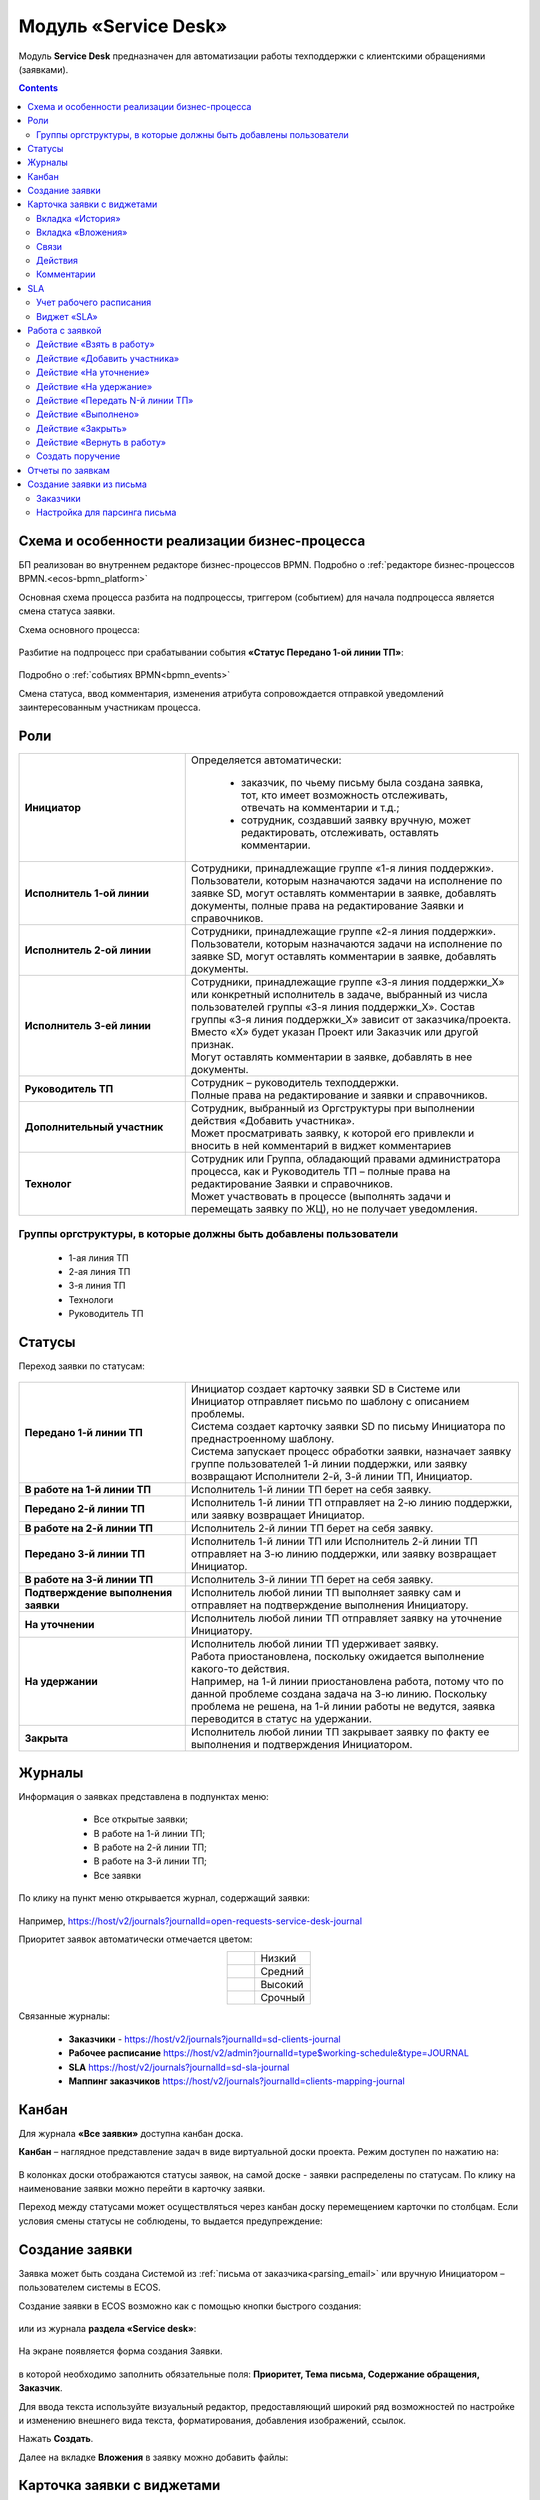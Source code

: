 Модуль «Service Desk»
======================

.. _ecos-service-desk:

Модуль **Service Desk** предназначен для автоматизации работы техподдержки с клиентскими обращениями (заявками).

.. contents::
		:depth: 3

Схема и особенности реализации бизнес-процесса
----------------------------------------------

БП реализован во внутреннем редакторе бизнес-процессов BPMN. Подробно о :ref:`редакторе бизнес-процессов BPMN.<ecos-bpmn_platform>`

Основная схема процесса разбита на подпроцессы, триггером (событием) для начала подпроцесса является смена статуса заявки.

Схема основного процесса: 

 .. image:: _static/service_desk/desk_8.png
       :width: 800
       :align: center 

Разбитие на подпроцесс при срабатывании события **«Статус Передано 1-ой линии ТП»**:

 .. image:: _static/service_desk/desk_9.png
       :width: 800
       :align: center 

Подробно о :ref:`событиях BPMN<bpmn_events>`

Смена статуса, ввод комментария, изменения атрибута сопровождается отправкой уведомлений заинтересованным участникам процесса.

Роли
-----

.. list-table::
      :widths: 20 40
      :class: tight-table 
      
      * - **Инициатор**
        - | Определяется автоматически:

           •	заказчик, по чьему письму была создана заявка, тот, кто имеет возможность отслеживать, отвечать на комментарии и т.д.;
           •	сотрудник, создавший заявку вручную, может редактировать, отслеживать, оставлять комментарии.

      * - **Исполнитель 1-ой линии**
        - | Сотрудники, принадлежащие группе «1-я линия поддержки». 
          | Пользователи, которым назначаются задачи на исполнение по заявке SD, могут оставлять комментарии в заявке, добавлять документы, полные права на редактирование Заявки и справочников.
      * - **Исполнитель 2-ой линии**
        - | Сотрудники, принадлежащие группе «2-я линия поддержки». 
          | Пользователи, которым назначаются задачи на исполнение по заявке SD, могут оставлять комментарии в заявке, добавлять документы.
      * - **Исполнитель 3-ей линии**
        - | Сотрудники, принадлежащие группе «3-я линия поддержки_Х» или конкретный исполнитель в задаче, выбранный из числа пользователей группы «3-я линия поддержки_Х». Состав группы «3-я линия поддержки_Х» зависит от заказчика/проекта. 
          | Вместо «Х» будет указан Проект или Заказчик или другой признак.
          | Могут оставлять комментарии в заявке, добавлять в нее документы.
      * - **Руководитель ТП**
        - | Сотрудник – руководитель техподдержки.
          | Полные права на редактирование и заявки и справочников.
      * - **Дополнительный участник**
        - | Сотрудник, выбранный из Оргструктуры при выполнении действия «Добавить участника».
          | Может просматривать заявку, к которой его привлекли и вносить в ней комментарий в виджет комментариев
      * - **Технолог**
        - | Сотрудник или Группа, обладающий правами администратора процесса, как и Руководитель ТП – полные права на редактирование Заявки и справочников. 
          | Может участвовать в процессе (выполнять задачи и перемещать заявку по ЖЦ), но не получает уведомления.

Группы оргструктуры, в которые должны быть добавлены пользователи
~~~~~~~~~~~~~~~~~~~~~~~~~~~~~~~~~~~~~~~~~~~~~~~~~~~~~~~~~~~~~~~~~~~~~~~~

  * 1-ая линия ТП
  * 2-ая линия ТП
  * 3-я линия ТП
  * Технологи
  * Руководитель ТП

Статусы
----------

Переход заявки по статусам:

 .. image:: _static/service_desk/status_actions.png
       :width: 800
       :align: center 

.. list-table::
      :widths: 20 40
      :class: tight-table 
      
      * - **Передано 1-й линии ТП**
        - | Инициатор создает карточку заявки SD в Системе или Инициатор отправляет письмо по шаблону с описанием проблемы.
          | Система создает карточку заявки SD по письму Инициатора по преднастроенному шаблону.      
          | Система запускает процесс обработки заявки, назначает заявку группе пользователей 1-й линии поддержки, или заявку возвращают Исполнители 2-й, 3-й линии ТП, Инициатор.
      * - **В работе на 1-й линии ТП**
        - | Исполнитель 1-й линии ТП берет на себя заявку.
      * - **Передано 2-й линии ТП**
        - | Исполнитель 1-й линии ТП отправляет на 2-ю линию поддержки, или заявку возвращает Инициатор.
      * - **В работе на 2-й линии ТП**
        - | Исполнитель 2-й линии ТП берет на себя заявку.
      * - **Передано 3-й линии ТП**
        - | Исполнитель 1-й линии ТП или Исполнитель 2-й линии ТП отправляет на 3-ю линию поддержки, или заявку возвращает Инициатор.
      * - **В работе на 3-й линии ТП**
        - | Исполнитель 3-й линии ТП берет на себя заявку.
      * - **Подтверждение выполнения заявки**
        - | Исполнитель любой линии ТП выполняет заявку сам и отправляет на подтверждение выполнения Инициатору.
      * - **На уточнении**
        - | Исполнитель любой линии ТП отправляет заявку на уточнение Инициатору.
      * - **На удержании**
        - | Исполнитель любой линии ТП удерживает заявку.
          | Работа приостановлена, поскольку ожидается выполнение какого-то действия.
          | Например, на 1-й линии приостановлена работа, потому что по данной проблеме создана задача на 3-ю линию. Поскольку проблема не решена, на 1-й линии работы не ведутся, заявка переводится в статус на удержании.
      * - **Закрыта**
        - | Исполнитель любой линии ТП закрывает заявку по факту ее выполнения и подтверждения Инициатором.

Журналы
--------

Информация о заявках представлена в подпунктах меню:

    -	Все открытые заявки;
    -	В работе на 1-й линии ТП;
    -	В работе на 2-й линии ТП;
    -	В работе на 3-й линии ТП;  
    -	Все заявки

 .. image:: _static/service_desk/desk_1.png
       :width: 800
       :align: center 

По клику на пункт меню открывается журнал, содержащий заявки:

 .. image:: _static/service_desk/desk_6.png
       :width: 800
       :align: center 

Например, https://host/v2/journals?journalId=open-requests-service-desk-journal 

Приоритет заявок автоматически отмечается цветом:

.. list-table::
      :widths: 20 40
      :align: center 
      :class: tight-table 
      
      * - 

            .. image:: _static/service_desk/desk_2.png
                :width: 50
                :align: center           

        - Низкий
      * - 

            .. image:: _static/service_desk/desk_3.png
                :width: 50
                :align: center           

        - Средний
      * - 

            .. image:: _static/service_desk/desk_4.png
                :width: 50
                :align: center           

        - Высокий
      * - 

            .. image:: _static/service_desk/desk_5.png
                :width: 50
                :align: center           

        - Срочный

Связанные журналы:

 - **Заказчики** - https://host/v2/journals?journalId=sd-clients-journal 
 - **Рабочее расписание** https://host/v2/admin?journalId=type$working-schedule&type=JOURNAL  
 - **SLA** https://host/v2/journals?journalId=sd-sla-journal 
 - **Маппинг заказчиков** https://host/v2/journals?journalId=clients-mapping-journal 

Канбан
-------

Для журнала **«Все заявки»** доступна канбан доска.

**Канбан** – наглядное представление задач в виде виртуальной доски проекта. Режим доступен по нажатию на:

 .. image:: _static/service_desk/desk_7.png
       :width: 800
       :align: center 

В колонках доски отображаются статусы заявок, на самой доске - заявки распределены по статусам. По клику на наименование заявки можно перейти в карточку заявки.

Переход между статусами может осуществляться через канбан доску перемещением карточки по столбцам. Если условия смены статусы не соблюдены, то выдается предупреждение:

 .. image:: _static/service_desk/error_1.png
       :width: 300
       :align: center 

Создание заявки
----------------

Заявка может быть создана Системой из :ref:`письма от заказчика<parsing_email>` или вручную Инициатором – пользователем системы в ECOS.

Создание заявки в ECOS возможно как с помощью кнопки быстрого создания: 

 .. image:: _static/service_desk/desk_25.png
       :width: 300
       :align: center 

или из журнала **раздела «Service desk»**:

 .. image:: _static/service_desk/desk_26.png
       :width: 800
       :align: center 

На экране появляется форма создания Заявки.

 .. image:: _static/service_desk/desk_29.png
       :width: 600
       :align: center 

в которой необходимо заполнить обязательные поля: **Приоритет, Тема письма, Содержание обращения, Заказчик**.

Для ввода текста используйте визуальный редактор, предоставляющий широкий ряд возможностей по настройке и изменению внешнего вида текста, форматирования, добавления изображений, ссылок.

Нажать **Создать**.

Далее на вкладке **Вложения** в заявку можно добавить файлы:

 .. image:: _static/service_desk/desk_29_1.png
       :width: 600
       :align: center 

Карточка заявки с виджетами
--------------------------------

 .. image:: _static/service_desk/desk_10.png
       :width: 700
       :align: center 

Карточка состоит из следующих виджетов:

  1.	**Виджет «Заявка SD»** отображает информацию, поданную Инициатором, поля, заполняемые Исполнителем и системой в жизненном цикле заявки. Данные, заполняемые системой автоматически: 

    .. image:: _static/service_desk/date_time.png
          :width: 600
          :align: center 

  2.	**Виджет «Связи документа»** для установки связей данного заявки с другими и отображения установленных связей.
  3.	**Виджет «Комментарии»** отображает :ref:`комментарии<sd_comment>` к заявке. Подробно о :ref:`виджете<widget_comments>`.
  4.	**Виджет «Статус»** отображает текущий статус заявки (определяется системой автоматически, не доступен для редактирования пользователем).
  5.	**Виджет «Действия»** содержит перечень доступных :ref:`действий<sd_actions>` с заявкой на данном статусе.
  6.	**Виджет «Все задачи»** отображает задачи по заявке и их исполнителей.
  7.	**Виджет SLA** отображает основные параметры :ref:`SLA<sla-service-desk>`.
  8.	**Виджет «Сведения».** Подробная информация о заявке: номер, инициатор, дата/время создания, приоритет, автор, заказчик.
  9.	**Виджет «Большей полей».** Дополнительные поля заявки.

Вкладка «История»
~~~~~~~~~~~~~~~~~~

Виджет «История событий» служит для отображения событий таких, как создание, обновление, смена статуса кейса с фиксацией даты и времени их происшествия, участников и комментариев.

 .. image:: _static/service_desk/desk_14.png
       :width: 600
       :align: center 

Вкладка «Вложения»
~~~~~~~~~~~~~~~~~~~~

Вкладка предназначена для добавления файлов к заявке:

 .. image:: _static/service_desk/desk_31.png
       :width: 600
       :align: center 

Связи
~~~~~~~

В качестве связи можно добавить веб-ссылку:

.. image:: _static/service_desk/desk_11.png
      :width: 600
      :align: center 

|

.. image:: _static/service_desk/desk_12.png
      :width: 600
      :align: center 

Действия
~~~~~~~~~

.. _sd_actions:

Возможные действия по процессу сгруппированы в виджете **«Действия»** в пункте **«Завершить задачу «Наименование теущей задачи пользователя»**:

    .. list-table::
      :widths: 20 20
      :align: center 
      :class: tight-table 
      
      * - 

          .. image:: _static/service_desk/desk_13.png
                :width: 300
                :align: center 

        -       

          .. image:: _static/service_desk/desk_13_1.png
                :width: 280
                :align: center 

При выполнии действия, завершении задачи необходимо подтвержение. Для некоторых действий необходимо можно заполнить комментарий.

    .. list-table::
      :widths: 20 20
      :align: center 
      :class: tight-table 
      
      * - 

          .. image:: _static/service_desk/action_comment_1.png
                :width: 400
                :align: center 

        -       

          .. image:: _static/service_desk/action_comment.png
                :width: 500
                :align: center 

См. подробно в разделе :ref:`Работа с заявкой<operate-service-desk>`

Комментарии
~~~~~~~~~~~~

.. _sd_comment:

При выставленной отметке **Внутренний комментарий** - комментарий не будет виден заказчику.

      .. image:: _static/service_desk/desk_30.png
          :width: 600
          :align: center 

По процессу рассылаются уведомления о комментариях в следующих случаях:

  1.	**Инициатор** добавил комментарий -  рассылка 1,2,3 линии.
  2.	**1,2,3 линия поддержки** добавила комментарий -  рассылка Инициатору.

SLA
-----

.. _sla-service-desk:

**SLA (Service Level Agreement** — соглашение об уровне обслуживания) — внешний документ (существующий между заказчиком и исполнителем), описывающий параметры предоставляемой услуги. 

Для поставщика услуг соглашение об уровне обслуживания — это изложенное простым и доступным языком соглашение между ним и заказчиком (внутренним или внешним). В таком соглашении определяются предоставляемые услуги, ожидаемая скорость реагирования и способ измерения эффективности.

Соглашение SLA определяет согласованные условия предоставления услуг, включая время безотказной работы и оперативность поддержки.

В модуле SD отслеживаются два основных параметра: 

  -	время до первой реакции, 
  -	время до окончательного решения. 

Настройка SLA доступна в журнале https://host/v2/journals?journalId=sd-sla-journal

 .. image:: _static/service_desk/sla_settings.png
       :width: 700
       :align: center 

Карточка SLA:

 .. image:: _static/service_desk/sla_card.png
       :width: 600
       :align: center 

Сроки можно настроить для конкретного заказчика.

Учет рабочего расписания
~~~~~~~~~~~~~~~~~~~~~~~~~~

.. _schedule-service-desk:

Порядок расчета SLA можно настроить с учетом рабочего времени технической поддержки индивидуально для каждого заказчика. 
Например, если ночные/вечерние часы, выходные дни не должны включаться в расчет, или задать конкретное время начала и окончания работы.

Для этого необходимо создать :ref:`рабочее расписание<working-schedule>` - https://host/v2/admin?journalId=type$working-schedule&type=JOURNAL

 .. image:: _static/service_desk/SD_calendar_journal.png
       :width: 700
       :align: center 

|

 .. image:: _static/service_desk/SD_calendar.png
       :width: 600
       :align: center 

И добавить его в карточку маппинга заказчика - https://host/v2/journals?journalId=clients-mapping-journal

 .. image:: _static/service_desk/client_mapping.png
       :width: 700
       :align: center 

выбрав созданное расписание в поле **Рабочее расписании**:

 .. image:: _static/service_desk/client_mapping_1.png
       :width: 600
       :align: center 

Виджет «SLA»
~~~~~~~~~~~~~

 .. image:: _static/service_desk/desk_16.png
       :width: 600
       :align: center 

Обозначения:

.. list-table::
      :widths: 20 40
      :class: tight-table 
      
      * - 

            .. image:: _static/service_desk/desk_17.png
                :width: 30
                :align: center           

        - Процесс запущен.
      * - 

            .. image:: _static/service_desk/desk_18.png
                :width: 30
                :align: center           

        - Остается менее 30 мин до того, как процесс будет просрочен.
      * - 

            .. image:: _static/service_desk/desk_19.png
                :width: 30
                :align: center           

        - Процесс просрочен, указано на сколько.
      * - 

            .. image:: _static/service_desk/desk_20.png
                :width: 30
                :align: center           

        - Процесс по SLA завершен и НЕ просрочен.
      * - 

            .. image:: _static/service_desk/desk_21.png
                :width: 30
                :align: center           

        - | При переходе в статусы «На уточнении», «На удержании» или «На подтверждении выполнения».
          | Остается менее 30 мин до того, как процесс будет просрочен.
      * - 

            .. image:: _static/service_desk/desk_22.png
                :width: 30
                :align: center           

        - | При переходе в статусы «На уточнении», «На удержании» или «На подтверждении выполнения». 
          | Процесс просрочен.
      * - 

            .. image:: _static/service_desk/desk_23.png
                :width: 30
                :align: center           

        - Процесс по SLA завершен и просрочен.

Работа с заявкой
-----------------

.. _operate-service-desk:

Перейти к Заявке Исполнитель может любым из способов:

  -	из полученного **уведомления**;
  -	из журнала **«Активные задачи»**;
  -	открыв задачу в журналах **раздела «Service desk»**.

Подробно о :ref:`задачах<tasks>`.

Для взятия заявки в работу, передачи на следующие линии поддержки и т.д. используйте :ref:`действия<sd_actions>`.

Так же действия доступны в журнале в строке заявки:

 .. image:: _static/service_desk/actions_line.png
       :width: 700
       :align: center 

Действие «Взять в работу»
~~~~~~~~~~~~~~~~~~~~~~~~~~~~~

Данным действием Исполнитель линии ТП берет заявку в работу. Действие доступно нас статусах **«Передано 1-й линии ТП»**, **«Передано 2-ой линии ТП»** и **«Передано 3-ей линии ТП»** соответственно. 

.. image:: _static/service_desk/action_comment_1.png
      :width: 400
      :align: center 

Действие необходимо подтвердить, нажав **«Да»**.

Заявка переходит на статус **«В работе на 1-ой линии ТП»**, **«В работе на 2-ой линии ТП»** и **«В работе на 3-ей линии ТП»** соответственно. 

Действие «Добавить участника»
~~~~~~~~~~~~~~~~~~~~~~~~~~~~~~~

Если к решению заявки необхоимо привлечь дополнительных исполнителей. Действие доступно Исполнителям любой линии ТП на любом из статусов **«В работе на 1-ой линии ТП»**, **«В работе на 2-ой линии ТП»** и **«В работе на 3-ей линии ТП»**.

При выборе действия в поле **«Привлечь»** можно выбрать конкретного пользователя из Оргструктуры (не группу), и в поле **«Комментарий»** указать суть обращения к указанному сотруднику. 

.. image:: _static/service_desk/desk_15.png
      :width: 600
      :align: center 

Действие «На уточнение»
~~~~~~~~~~~~~~~~~~~~~~~~~~

Если по заявке необходимо уточнение от Инициатора. Действие доступно Исполнителям любой линии ТП на любом из статусов **«В работе на 1-ой линии ТП»**, **«В работе на 2-ой линии ТП»** и **«В работе на 3-ей линии ТП»**.

При выборе действия **«На уточнение»** необходимо ввести комментарий и подтвердить:

.. image:: _static/service_desk/clarification.png
      :width: 600
      :align: center 

Статус заявки станет **«На уточнении»**.

Далее Инициатор указывет в заявке уточняющий комментарий, система распознает, что данный комментарий от учетной записи, принадлежащей Инициатору и отправляет заявку на статус **«Передано 1 линии поддержки»**.

Действие «На удержание»
~~~~~~~~~~~~~~~~~~~~~~~~~

Если необходимо приостановить работу по заявке, например, ожидается решение вопроса вне ТП, либопо просьбе Инициатора. 

При выборе действия **«На удержание»** пользователями 1, 2 и 3-ей линиям ТП необходимо ввести комментарий и подтвердить.

Статус заявки станет **«На удержании»**. Расчет SLA по заяввке производиться не будет.

Чтобы вернуть заявку используйте действие **«Вернуть в работу** - статус изменится на **«Передано 1-й линии ТП»**.

Действие «Передать N-й линии ТП»
~~~~~~~~~~~~~~~~~~~~~~~~~~~~~~~~~

Для передачи заявки на выбранную линию ТП.

Действие доступно Исполнителям любой линии ТП на любом из статусов **«В работе на N-ой линии ТП»**.

Опционально можно ввести комментарий. Статус заявки станет **«Передано N-й линии ТП»**.

Действие «Выполнено»
~~~~~~~~~~~~~~~~~~~~~~

Подтверждение интциатором выполнения заявки.

Действие доступно Исполнителям любой линии ТП на любом из статусов **«В работе на 1-ой линии ТП»**, **«В работе на 2-ой линии ТП»** и **«В работе на 3-ей линии ТП»**.

Сначала в карточке необходимо выбрать резолюцию **(1)** из списка, сохранить данные **(2)**:

.. image:: _static/service_desk/resolution.png
      :width: 700
      :align: center 

и далее выбрать действие **«Выполнено»**.

Опционально можно ввести комментарий. Статус заявки станет **«Подтверждение выполнения заявки»**.

У Инициатора заявки будут доступны 2 действия - **«Вернуть в работу»** и **«Подтверждено»**:

  .. image:: _static/service_desk/action_done.png
        :width: 300
        :align: center 

  При выборе **«Вернуть в работу»** Инициатору необходимо ввести комментарий и подтвердить - статус заявки станет **«Передано N-й линии ТП»**, где N - линия ТП, которая выполняла заявку.

  При выборе **«Подтверждено»** - резолюция автоматически заполнится значением **«Готово»**, статус заявки станет **«Закрыта»**.

Действие «Закрыть»
~~~~~~~~~~~~~~~~~~~~

Для закрытия заявки по факту ее выполнения и подтверждения Инициатором.

Действие **«Закрыть»** доступно Исполнителям любой линии ТП  на любом из статусов **«В работе на 1-ой линии ТП»**, **«В работе на 2-ой линии ТП»**  и **«В работе на 3-ей линии ТП»** соответственно.
  
Сначала в карточке необходимо выбрать резолюцию **(1)** из списка, сохранить данные **(2)**:

.. image:: _static/service_desk/resolution.png
      :width: 700
      :align: center 

и далее выбрать действие **«Закрыть»**.

Статус заявки станет **«Закрыта»**.

Действие «Вернуть в работу»
~~~~~~~~~~~~~~~~~~~~~~~~~~~~~~~~

Действие **«Вернуть в работу»** доступно сотрудникам 1-ой линии ТП на статусах заявки **«Закрыто»** и **«На удержании»**. При запуске данного действия заявка переходит на статус **«Передано 1-ой линии поддержки»**. 

Создать поручение
~~~~~~~~~~~~~~~~~~~

Cоздать поручение можно из карточки документа, выбрав действие **«Создать поручение»**. См. подробно :ref:`Создание поручения из карточки<ecos-assignments-action>`

Отчеты по заявкам
-------------------

В Enterprise версии можно сформировать и выгрузить отчеты по заявкам в Excel из любого журнала модуля:

 .. image:: _static/service_desk/report_1.png
       :width: 600
       :align: center 

В отчете из журнала **Все заявки** отображается **Линия закрытия** заявки:

 .. image:: _static/service_desk/report_2.png
       :width: 600
       :align: center 

Создание заявки из письма
--------------------------

В модуле можно настроить создание заявок SD из писем электронной почты. Для этого необходимо создать карточки заказчиков и настроить конфигурацию почтового ящика для чтения писем.

Заказчики
~~~~~~~~~

Создание доступно в журнале **Заказчики** https://host/v2/journals?journalId=sd-clients-journal 

 .. image:: _static/service_desk/client_01.png
       :width: 700
       :align: center 

Укажите **код**, наименование **заказчики**, **проект**, **почтовый домен**, выберите **пользователей**, **группы** от имени которых будут приниматься заявки:

 .. image:: _static/service_desk/client_02.png
       :width: 500
       :align: center 

Для автоматического формирования заявки имеет значение **почтовый домен**, **пользователь** и его **email**.

.. note:: 

  Данные пользователя и его email указываются в карточке пользователя ECOS в разделе **Пользователи**.

Для вновь созданного заказчика также можно настроить: 

  - отдельный учет рабочего времени технической поддержки:

    **Рабочее расписание** https://host/v2/admin?journalId=type$working-schedule&type=JOURNAL   :ref:`учет рабочего времени<schedule-service-desk>` технической поддержки индивидуально для добавленного заказчика. Далее используется в SLA.

    .. image:: _static/service_desk/client_05.png
          :width: 700
          :align: center 

    Пример заполнения полей:

    .. image:: _static/service_desk/client_06.png
          :width: 500
          :align: center 

  - распределение заявок заказчика по сотрудникам линий поддержки:

    **Маппинг заказчиков** https://host/v2/journals?journalId=clients-mapping-journal 

    .. image:: _static/service_desk/client_03.png
          :width: 700
          :align: center 

    Пример заполнения полей:

    .. image:: _static/service_desk/client_04.png
          :width: 500
          :align: center 

  - порядок расчета :ref:`SLA<sla-service-desk>` на каждый приоритет:

    **SLA** https://host/v2/journals?journalId=sd-sla-journal 

    .. image:: _static/service_desk/client_07.png
          :width: 700
          :align: center 

    Пример заполнения полей:

    .. image:: _static/service_desk/client_08.png
          :width: 500
          :align: center 

Если **Рабочее расписание**, **Маппинг заказчиков**, **SLA** индивидуально не заполнены, то используются данные по умолчанию.

Настройка для парсинга письма
~~~~~~~~~~~~~~~~~~~~~~~~~~~~~~

.. _parsing_email:

Настройка почтового ящика производится в **Конфигурации ECOS** **mail-inbox-sd** (Конфигурация почтового ящика IMAP для чтения писем в SD `Camel route <https://camel.apache.org/components/3.20.x/mail-component.html>`_):

 .. image:: _static/service_desk/parsing_1.png
       :width: 700
       :align: center 

В **значении** необходимо ввести следующее:

 .. image:: _static/service_desk/parsing_2.png
       :width: 400
       :align: center 

.. code-block::

  imaps://imap.mail.ru?username=testuser1@mail.ru&password=somePassword&delete=false&unseen=true&delay=30

Где:

.. list-table::
      :widths: 5 10
      :align: center
      :class: tight-table 
      
      * - **username**
        - адрес электронной почты, которая будет обеспечивать обработку сообщений
      * - **password**
        - пароль для подключения
      * - **delete**
        - удалять ли сообщения в почте после обработки. Это делается путем установки флага DELETED в почтовом сообщении. Если false, вместо этого устанавливается флаг SEEN.
      * - **unseen**
        - ограничиваться ли только непрочтенными письмами.
      * - **delay**
        - частота проверки почтового ящика (указывается в милисекундах)

Автоматически из полученного письма будут заполняться следующие поля заявки:

  -	Тема письма;
  -	Содержание обращения;
  -	Автор;
  - Инициатор.

При перемещении заявки по бизнес-процессу автор заявки получает письма такого формата:

 .. image:: _static/service_desk/mail_1.png
       :width: 600
       :align: center 

Автор заявки нажимает на ссылку **"Ответить"**, пишет письмо. Информация из тела письма будет перенесена в комментарий заявки.

Правила обработки такого письма и переноса информации из него:

  1. Удаляются вложения.
  2. Защита от изменения стилей, добавления ссылок - удаляются теги, в комментарии остается только текст письма.
  3. Блокировка выполнения скриптов.

